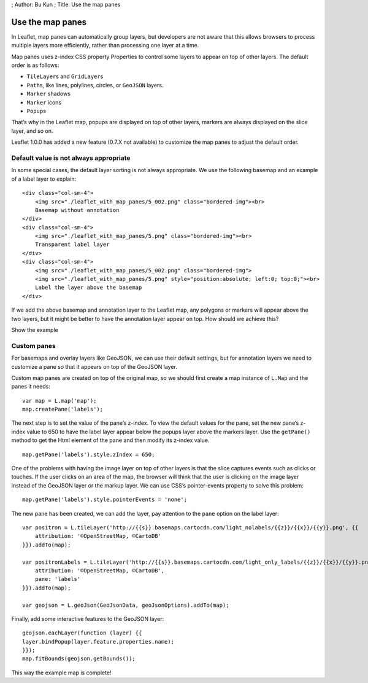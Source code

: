 ; Author: Bu Kun ; Title: Use the map panes

Use the map panes
=================

In Leaflet, map panes can automatically group layers, but developers are
not aware that this allows browsers to process multiple layers more
efficiently, rather than processing one layer at a time.

Map panes uses z-index CSS property Properties to control some layers to
appear on top of other layers. The default order is as follows:

-  ``TileLayer``\ s and ``GridLayer``\ s
-  ``Path``\ s, like lines, polylines, circles, or ``GeoJSON`` layers.
-  ``Marker`` shadows
-  ``Marker`` icons
-  ``Popup``\ s

That’s why in the Leaflet map, popups are displayed on top of other
layers, markers are always displayed on the slice layer, and so on.

Leaflet 1.0.0 has added a new feature (0.7.X not available) to customize
the map panes to adjust the default order.

Default value is not always appropriate
---------------------------------------

In some special cases, the default layer sorting is not always
appropriate. We use the following basemap and an example of a label
layer to explain:

.. raw:: html

   <style>
       .tiles img {{
           border: 1px solid #ccc;
           border-radius: 5px;
       }}
   </style>

.. container:: col-sm-12

   ::

      <div class="col-sm-4">
          <img src="./leaflet_with_map_panes/5_002.png" class="bordered-img"><br>
          Basemap without annotation
      </div>
      <div class="col-sm-4">
          <img src="./leaflet_with_map_panes/5.png" class="bordered-img"><br>
          Transparent label layer
      </div>
      <div class="col-sm-4">
          <img src="./leaflet_with_map_panes/5_002.png" class="bordered-img">
          <img src="./leaflet_with_map_panes/5.png" style="position:absolute; left:0; top:0;"><br>
          Label the layer above the basemap
      </div>

If we add the above basemap and annotation layer to the Leaflet map, any
polygons or markers will appear above the two layers, but it might be
better to have the annotation layer appear on top. How should we achieve
this?

.. raw:: html

   <table>

.. raw:: html

   <tbody>

.. raw:: html

   <tr>

.. raw:: html

   <td style="text-align: center; border: none">

.. raw:: html

   <iframe src="./leaflet_with_map_panes/example.html" width="616" height="416">

.. raw:: html

   </iframe>

.. raw:: html

   </td>

.. raw:: html

   </tr>

.. raw:: html

   <tr>

.. raw:: html

   <td style="text-align: center; border: none">

Show the example

.. raw:: html

   </td>

.. raw:: html

   </tr>

.. raw:: html

   </tbody>

.. raw:: html

   </table>

Custom panes
------------

For basemaps and overlay layers like GeoJSON, we can use their default
settings, but for annotation layers we need to customize a pane so that
it appears on top of the GeoJSON layer.

Custom map panes are created on top of the original map, so we should
first create a map instance of ``L.Map`` and the panes it needs:

::

   var map = L.map('map');
   map.createPane('labels');

The next step is to set the value of the pane’s z-index. To view the
default values for the pane, set the new pane’s z-index value to 650 to
have the label layer appear below the popups layer above the markers
layer. Use the ``getPane()`` method to get the Html element of the pane
and then modify its z-index value.

::

   map.getPane('labels').style.zIndex = 650;

One of the problems with having the image layer on top of other layers
is that the slice captures events such as clicks or touches. If the user
clicks on an area of the map, the browser will think that the user is
clicking on the image layer instead of the GeoJSON layer or the markup
layer. We can use CSS’s pointer-events property to solve this problem:

::

   map.getPane('labels').style.pointerEvents = 'none';

The new pane has been created, we can add the layer, pay attention to
the ``pane`` option on the label layer:

::

   var positron = L.tileLayer('http://{{s}}.basemaps.cartocdn.com/light_nolabels/{{z}}/{{x}}/{{y}}.png', {{
       attribution: '©OpenStreetMap, ©CartoDB'
   }}).addTo(map);

   var positronLabels = L.tileLayer('http://{{s}}.basemaps.cartocdn.com/light_only_labels/{{z}}/{{x}}/{{y}}.png', {{
       attribution: '©OpenStreetMap, ©CartoDB',
       pane: 'labels'
   }}).addTo(map);

   var geojson = L.geoJson(GeoJsonData, geoJsonOptions).addTo(map);

Finally, add some interactive features to the GeoJSON layer:

::

   geojson.eachLayer(function (layer) {{
   layer.bindPopup(layer.feature.properties.name);
   }});
   map.fitBounds(geojson.getBounds());

This way the example map is complete!
